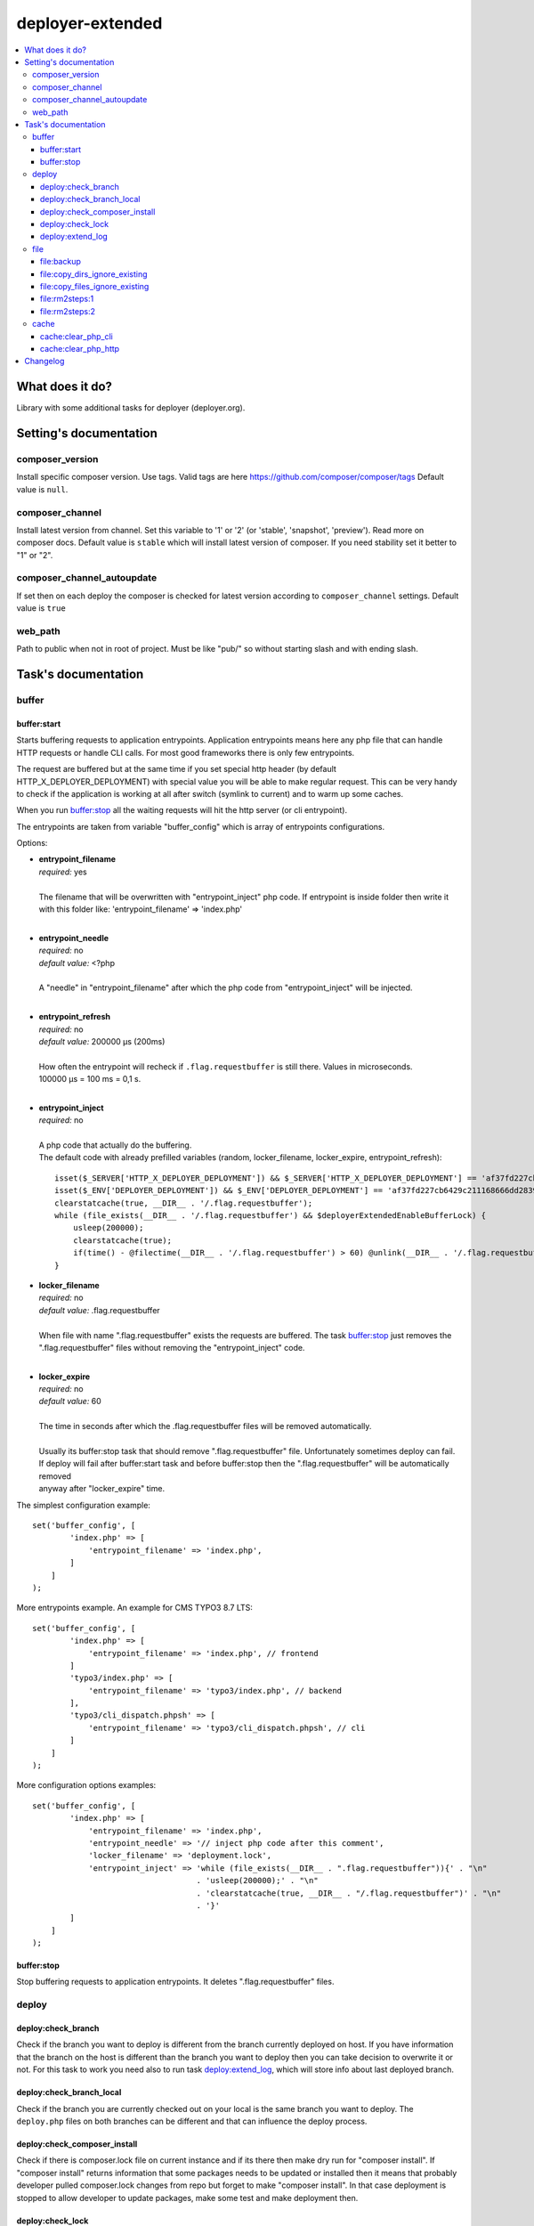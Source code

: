 deployer-extended
=================

    .. image:: https://styleci.io/repos/82486796/shield?branch=master
        :target: https://styleci.io/repos/82486796

    .. image:: https://scrutinizer-ci.com/g/sourcebroker/deployer-extended/badges/quality-score.png?b=master
        :target: https://scrutinizer-ci.com/g/sourcebroker/deployer-extended/?branch=master

    .. image:: http://img.shields.io/packagist/v/sourcebroker/deployer-extended.svg?style=flat
        :target: https://packagist.org/packages/sourcebroker/deployer-extended

    .. image:: https://img.shields.io/badge/license-MIT-blue.svg?style=flat
        :target: https://packagist.org/packages/sourcebroker/deployer-extended

.. contents:: :local:

What does it do?
----------------

Library with some additional tasks for deployer (deployer.org).

Setting's documentation
------------------------

composer_version
~~~~~~~~~~~~~~~~

Install specific composer version. Use tags. Valid tags are here https://github.com/composer/composer/tags
Default value is ``null``.


composer_channel
~~~~~~~~~~~~~~~~

Install latest version from channel. Set this variable to '1' or '2' (or 'stable', 'snapshot', 'preview'). Read more on composer docs.
Default value is ``stable`` which will install latest version of composer. If you need stability set it better to "1" or "2".

composer_channel_autoupdate
~~~~~~~~~~~~~~~~~~~~~~~~~~~

If set then on each deploy the composer is checked for latest version according to ``composer_channel`` settings.
Default value is ``true``

web_path
~~~~~~~~

Path to public when not in root of project. Must be like "pub/" so without starting slash and with ending slash.


Task's documentation
--------------------

buffer
~~~~~~

buffer:start
++++++++++++

Starts buffering requests to application entrypoints. Application entrypoints means here any php file that
can handle HTTP requests or handle CLI calls. For most good frameworks there is only few entrypoints.

The request are buffered but at the same time if you set special http header (by default HTTP_X_DEPLOYER_DEPLOYMENT)
with special value you will be able to make regular request. This can be very handy to check if the application
is working at all after switch (symlink to current) and to warm up some caches.

When you run `buffer:stop`_ all the waiting requests will hit the http server (or cli entrypoint).

The entrypoints are taken from variable "buffer_config" which is array of entrypoints configurations.

Options:

- | **entrypoint_filename**
  | *required:* yes
  |
  | The filename that will be overwritten with "entrypoint_inject" php code. If entrypoint is inside folder then
    write it with this folder like: 'entrypoint_filename' => 'index.php'

  |
- | **entrypoint_needle**
  | *required:* no
  | *default value:* <?php
  |
  | A "needle" in "entrypoint_filename" after which the php code from "entrypoint_inject" will be injected.

  |
- | **entrypoint_refresh**
  | *required:* no
  | *default value:* 200000 μs (200ms)
  |
  | How often the entrypoint will recheck if ``.flag.requestbuffer`` is still there. Values in microseconds.
  | 100000 μs = 100 ms = 0,1 s.
  |

- | **entrypoint_inject**
  | *required:* no
  |
  | A php code that actually do the buffering.
  | The default code with already prefilled variables (random, locker_filename, locker_expire, entrypoint_refresh):
  ::

      isset($_SERVER['HTTP_X_DEPLOYER_DEPLOYMENT']) && $_SERVER['HTTP_X_DEPLOYER_DEPLOYMENT'] == 'af37fd227cb6429c211168666dd28391' ? $deployerExtendedEnableBufferLo
      isset($_ENV['DEPLOYER_DEPLOYMENT']) && $_ENV['DEPLOYER_DEPLOYMENT'] == 'af37fd227cb6429c211168666dd28391' ? $deployerExtendedEnableBufferLock = false: $deployerExtendedEnableBufferLock = true;
      clearstatcache(true, __DIR__ . '/.flag.requestbuffer');
      while (file_exists(__DIR__ . '/.flag.requestbuffer') && $deployerExtendedEnableBufferLock) {
          usleep(200000);
          clearstatcache(true);
          if(time() - @filectime(__DIR__ . '/.flag.requestbuffer') > 60) @unlink(__DIR__ . '/.flag.requestbuffer');
      }


- | **locker_filename**
  | *required:* no
  | *default value:* .flag.requestbuffer
  |
  | When file with name ".flag.requestbuffer" exists the requests are buffered. The task `buffer:stop`_ just removes
    the ".flag.requestbuffer" files without removing the "entrypoint_inject" code.
  |

- | **locker_expire**
  | *required:* no
  | *default value:* 60
  |
  | The time in seconds after which the .flag.requestbuffer files will be removed automatically.
  |
  | Usually its buffer:stop task that should remove ".flag.requestbuffer" file. Unfortunately sometimes deploy can fail.
  | If deploy will fail after buffer:start task and before buffer:stop then the ".flag.requestbuffer" will be automatically removed
  | anyway after "locker_expire" time.

The simplest configuration example:
::

   set('buffer_config', [
           'index.php' => [
               'entrypoint_filename' => 'index.php',
           ]
       ]
   );

More entrypoints example. An example for CMS TYPO3 8.7 LTS:
::

   set('buffer_config', [
           'index.php' => [
               'entrypoint_filename' => 'index.php', // frontend
           ]
           'typo3/index.php' => [
               'entrypoint_filename' => 'typo3/index.php', // backend
           ],
           'typo3/cli_dispatch.phpsh' => [
               'entrypoint_filename' => 'typo3/cli_dispatch.phpsh', // cli
           ]
       ]
   );

More configuration options examples:
::

   set('buffer_config', [
           'index.php' => [
               'entrypoint_filename' => 'index.php',
               'entrypoint_needle' => '// inject php code after this comment',
               'locker_filename' => 'deployment.lock',
               'entrypoint_inject' => 'while (file_exists(__DIR__ . ".flag.requestbuffer")){' . "\n"
                                      . 'usleep(200000);' . "\n"
                                      . 'clearstatcache(true, __DIR__ . "/.flag.requestbuffer")' . "\n"
                                      . '}'
           ]
       ]
   );


buffer:stop
+++++++++++

Stop buffering requests to application entrypoints. It deletes ".flag.requestbuffer" files.

deploy
~~~~~~

deploy:check_branch
+++++++++++++++++++

Check if the branch you want to deploy is different from the branch currently deployed on host. If you have information that
the branch on the host is different than the branch you want to deploy then you can take decision to overwrite it or not.
For this task to work you need also to run task `deploy:extend_log`_, which will store info about last deployed branch.

deploy:check_branch_local
+++++++++++++++++++

Check if the branch you are currently checked out on your local is the same branch you want to deploy.
The ``deploy.php`` files on both branches can be different and that can influence the deploy process.

deploy:check_composer_install
+++++++++++++++++++++++++++++

Check if there is composer.lock file on current instance and if its there then make dry run for
"composer install". If "composer install" returns information that some packages needs to be updated
or installed then it means that probably developer pulled composer.lock changes from repo but forget
to make "composer install". In that case deployment is stopped to allow developer to update packages,
make some test and make deployment then.

deploy:check_lock
+++++++++++++++++

Checks for existence of file deploy.lock in root of current instance. If the file deploy.lock is there then
deployment is stopped.

You can use it for whatever reason you have. Imagine that you develop css/js locally with "grunt watch".
After you have working code you may forget to build final js/css with "grunt build" and you will deploy
css/js that will be not used on production which reads compiled css/js.

To prevent this situation you can make "grunt watch" to generate file "deploy.lock" (with text "Run
'grunt build'." inside) to inform you that you missed some step before deploying application.

deploy:extend_log
+++++++++++++++++

Log info about deployed branch / tag / hash and the user who deployed. Log is stored in ``.dep/releases.extended`` file.

file
~~~~
file\:backup
++++++++++++

Creates backup of files.
Single task may perform multiple archivization using defined filters.
Old ones are deleted after executing this task. Default limit is 5.

Configuration description

- | **file_backup_packages**
  | *required:* yes
  | *default value:* none
  | *type:* array
  |
  | Packages definition

- | **file_backup_keep**
  | *required:* no
  | *default value:* 5
  | *type:* int
  |
  | Limit of backups per package

Sample configuration:
::

    set('file_backup_packages', [
        'config' => [
            '-path "./etc/*"',
        ],
        'translations' => [
            '-path "./l10n/*"',
            '-path "./modules/*/l10n/*"',
        ],
        'small_images' => [
            [ '-path "./media/uploads/*"', '-size -25k' ],
            [ '-path "./media/theme/*"', '-size -25k' ],
        ],
    ]);

    set('file_backup_keep', 10);

Config variable *file_backup_packages* stores information about backup packages and files filtering options.
Each package defines filters which will be used in `find` command.
First level element are groups which will be concatenated using logical alternative operator operator OR.
If group is array type then group elements will be concatenated using logical conjunction operator.

Package *config*:
It is simplest definition.
For this package all files from directory "./etc/" will be backuped.

Package *translations*:
For this one all files from directory "./l10n/" will be backuped.
It will also include files from all "l10n/" from "modules" subdirectory.
For example "modules/cookies/l10n"

Package *small_images*:
This one will contain all small (smaller than 25kB) files from "media/uploads" and "media/theme".

As you can see *file_backup_keep* is set to 10 which means only newest 10 backups per package will be stored.


file:copy_dirs_ignore_existing
++++++++++++++++++++++++++++++

Copy directories from previous release except for those directories which already exists in new release.

file:copy_files_ignore_existing
+++++++++++++++++++++++++++++++

Copy files from previous release except for those files which already exists in new release.s


file\:rm2steps\:1
+++++++++++++++++

Allows to remove files and directories in two steps for "security" and "speed".

**Security**

Sometimes removing cache folders with lot of files takes few seconds. In meantime of that process a new frontend
request can hit http server and new file cache will start to being generated because it will detect that some cache
files are missing and cache needs to be regenerated. A process which is deleting the cache folder can then delete
the newly generated cache files. The output of cache folder is not predictable in that case and can crash
the application.

**Speed**

If you decide to remove the cache folder during the `buffer:start`_ then its crucial to do it as fast as possible in
order to buffer as low requests as possible.


The solution for both problems of "security" and "speed" is first rename the folder to some temporary and then delete it
later in next step. Renaming is atomic operation so there is no possibility that new http hit will start to build cache
in the same folder. We also gain speed because we can delete the folders/files at the end of deployment with task
`file:rm2steps:2`_ if that's needed at all because deployer "cleanup" task will remove old releases anyway.


file\:rm2steps\:2
+++++++++++++++++

The second step of file:rm2steps tandem. Read more on `file:rm2steps:1`_

cache
~~~~~

cache:clear_php_cli
+++++++++++++++++++

This task clears the file status cache, opcache and eaccelerator cache for CLI context.

cache:clear_php_http
++++++++++++++++++++

This task clears the file status cache, opcache and eaccelerator cache for HTTP context. It does following:

1) Creates file "cache_clear_[random].php" in "{{deploy_path}}/current" folder.
2) Fetch this file with selected method - curl / wget / file_get_contents - by default its wget.
3) The file is not removed after clearing cache for reason. It allows to prevent problems with realpath_cache. For
   more info read http://blog.jpauli.tech/2014-06-30-realpath-cache-html/

You must set **public_urls** configuration variable so the script knows the domain it should fetch the php script.
Here is example:

::

  server('prelive', 'example.com', 22)
    ->user('deploy')
    ->stage('prelive')
    ->set('deploy_path', '/home/web/html/www.example.com.prelive')
    ->set('public_urls', ['https://prelive.example.com']);


Task configuration variables:

- | **cache:clear_php_http:phpcontent**
  | *required:* no
  | *type:* string
  | *default value:*
  ::

    <?php
      clearstatcache(true);
      if(function_exists('opcache_reset')) opcache_reset();
      if(function_exists('eaccelerator_clear')) eaccelerator_clear();

  |
  | Php content that will be put into dynamically created file that should clear the caches.
  |

- | **public_urls**
  | *required:* yes
  | *default value:* none
  | *type:* array
  |
  | Domain used to prepare url to fetch clear cache php file. Its expected to be array so you can put there more than one
    domain and use it for different purposes but here for this task the first domain will be taken.
  |

- | **fetch_method**
  | *required:* no
  | *default value:* wget
  | *type:* string
  |
  | Can be one of following value:
  | - curl,
  | - wget,
  | - file_get_contents
  |

- | **cache:clear_php_http:timeout**
  | *required:* no
  | *default value:* 15
  | *type:* integer
  |
  | Set the timeout in seconds for fetching php clear cache script.
  |

- | **local/bin/curl**
  | *required:* no
  | *default value:* value of "which curl"
  | *type:* string
  |
  | Path to curl binary on current system.
  |

- | **local/bin/wget**
  | *required:* no
  | *default value:* value of "which wget"
  | *type:* string
  |
  | Path to wget binary on current system.
  |

- | **local/bin/php**
  | *required:* no
  | *type:* string
  |
  | Path to php binary on current system.
  |


Changelog
---------

See https://github.com/sourcebroker/deployer-extended/blob/master/CHANGELOG.rst
